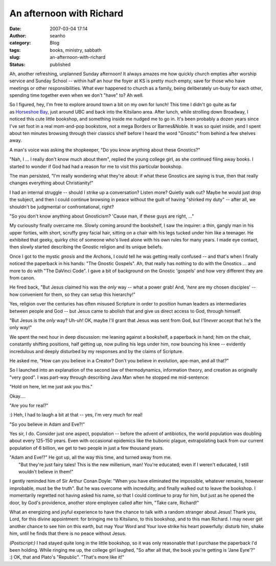An afternoon with Richard
#########################
:date: 2007-03-04 17:14
:author: seanho
:category: Blog
:tags: books, ministry, sabbath
:slug: an-afternoon-with-richard
:status: published

Ah, another refreshing, unplanned Sunday afternoon! It always amazes me
how quickly church empties after worship service and Sunday School --
within half an hour the foyer at KS is pretty much empty, save for those
who have meetings or other responsibilities. What ever happened to
church as a family, being deliberately un-busy for each other, spending
time together even when we don't "have" to? Ah well.

So I figured, hey, I'm free to explore around town a bit on my own for
lunch! This time I didn't go quite as far as \ `Horseshoe
Bay </2006/ferry-at-horseshoe-bay>`__, just around UBC and back into the
Kitsilano area. After lunch, while strolling down Broadway, I noticed
this cute little bookshop, and something inside me nudged me to go in.
It's been probably a dozen years since I've set foot in a real
mom-and-pop bookstore, not a mega Borders or Barnes&Noble. It was so
quiet inside, and I spent about ten minutes browsing through their
classics shelf before I heard the word "Gnostic" from behind a few
shelves away.

A man's voice was asking the shopkeeper, "Do you know anything about
these Gnostics?"

"Nah, I ... I really don't know much about them", replied the young
college girl, as she continued filing away books. I started to wonder if
God had had a reason for me to visit this particular bookshop.

The man persisted, "I'm really wondering what they're about: if what
these Gnostics are saying is true, then that really changes everything
about Christianity!"

I had an internal struggle -- should I strike up a conversation? Listen
more? Quietly walk out? Maybe he would just drop the subject, and then I
could continue browsing in peace without the guilt of having "shirked my
duty" -- after all, we shouldn't be judgmental or confrontational,
right?

"So you don't know anything about Gnosticism? 'Cause man, if these guys
are right, ..."

My curiousity finally overcame me. Slowly coming around the bookshelf, I
saw the inquirer: a thin, gangly man in his upper forties, with short,
scruffy grey facial hair, sitting on a chair with his legs tucked under
him like a teenager. He exhibited that geeky, quirky chic of someone
who's lived alone with his own rules for many years. I made eye contact,
then slowly started describing the Gnostic religion and its unique
beliefs.

Once I got to the mystic \ *gnosis* and the Archons, I could tell he was
getting really confused -- and that's when I finally noticed the
paperback in his hands: "The Gnostic Gospels". Ah, that really has
nothing to do with the Gnostics ... and more to do with "The DaVinci
Code". I gave a bit of background on the Gnostic 'gospels' and how very
different they are from canon.

He fired back, "But Jesus claimed his was the \ *only* way -- what a
power grab! And, '*here* are my chosen disciples' -- how convenient for
them, so they can setup this hierarchy!"

Yes, religion over the centuries has often misused Scripture in order to
position human leaders as intermediaries between people and God -- but
Jesus came to abolish that and give us direct access to God, through
himself.

"But Jesus is the \ *only* way? Uh-uh! OK, maybe I'll grant that Jesus
was sent from God, but I'll\ *never* accept that he's the only way!"

We spent the next hour in deep discussion: me leaning against a
bookshelf, a paperback in hand; him on the chair, constantly shifting
positions, half getting up, now pulling his legs under him, now bouncing
his knee -- evidently incredulous and deeply disturbed by my responses
and by the claims of Scripture.

He asked me, "How can you believe in a Creator? Don't you believe in
evolution, ape-man, and all that?"

So I launched into an explanation of the second law of thermodynamics,
information theory, and creation as originally "very good". I was
part-way through describing Java Man when he stopped me mid-sentence:

"Hold on here, let me just ask you this."

Okay....

"Are you for real?"

:) Heh, I had to laugh a bit at that -- yes, I'm very much for real!

"So you believe in Adam and Eve?!"

Yes sir, I do. Consider just one aspect, population -- before the advent
of antibiotics, the world population was doubling about every 125-150
years. Even with occasional epidemics like the bubonic plague,
extrapolating back from our current population of 6 billion, we get to
two people in just a few thousand years.

| "Adam and Eve!?" He got up, all the way this time, and turned away
  from me.
|  "But they're just fairy tales! This is the new millenium, man! You're
  educated; even if I weren't educated, I still wouldn't believe in
  them!"

I gently reminded him of Sir Arthur Conan Doyle: "When you have
eliminated the impossible, whatever remains, however improbable, must be
the truth". But he was overcome with incredulity, and finally walked out
to leave the bookshop. I momentarily regretted not having asked his
name, so that I could continue to pray for him, but just as he opened
the door, by God's providence, another store employee called after him,
"Take care, Richard!"

What an energizing and joyful experience to have the chance to talk with
a random stranger about Jesus! Thank you, Lord, for this divine
appointment: for bringing me to Kitsilano, to this bookshop, and to this
man Richard. I may never get another chance to see him on this earth,
but may Your Word and Your love strike his heart powerfully: disturb
him, shake him, until he finds that there is no peace without Jesus.

*(Postscript:)* I had stayed quite long in the little bookshop, so it
was only reasonable that I purchase the paperback I'd been holding.
While ringing me up, the college girl laughed, "So after all that, the
book you're getting is 'Jane Eyre'?" :) OK, that and Plato's "Republic".
"That's more like it!"
